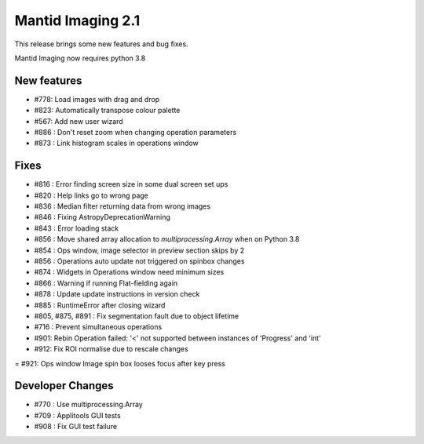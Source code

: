 Mantid Imaging 2.1
==================

This release brings some new features and bug fixes.

Mantid Imaging now requires python 3.8

New features
------------

- #778: Load images with drag and drop
- #823: Automatically transpose colour palette
- #567: Add new user wizard
- #886 : Don't reset zoom when changing operation parameters
- #873 : Link histogram scales in operations window

Fixes
-----

- #816 : Error finding screen size in some dual screen set ups
- #820 : Help links go to wrong page
- #836 : Median filter returning data from wrong images
- #846 : Fixing AstropyDeprecationWarning
- #843 : Error loading stack
- #856 : Move shared array allocation to `multiprocessing.Array` when on Python 3.8
- #854 : Ops window, image selector in preview section skips by 2
- #856 : Operations auto update not triggered on spinbox changes
- #874 : Widgets in Operations window need minimum sizes
- #866 : Warning if running Flat-fielding again
- #878 : Update update instructions in version check
- #885 : RuntimeError after closing wizard
- #805, #875, #891 : Fix segmentation fault due to object lifetime
- #716 : Prevent simultaneous operations
- #901: Rebin Operation failed: '<' not supported between instances of 'Progress' and 'int'
- #912: Fix ROI normalise due to rescale changes
= #921: Ops window Image spin box looses focus after key press

Developer Changes
-----------------

- #770 : Use multiprocessing.Array
- #709 : Applitools GUI tests
- #908 : Fix GUI test failure
